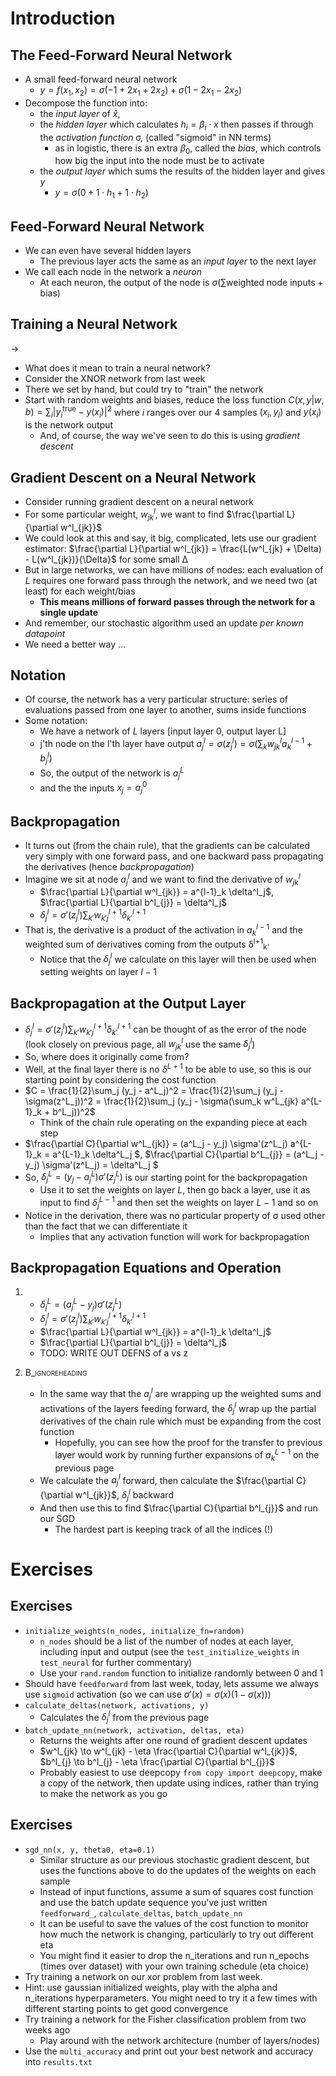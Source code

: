 #+TITLE:
# +AUTHOR:    Ian J. Watson
# +EMAIL:     ian.james.watson@cern.ch
# +DATE:      University of Seoul Graduate Course
#+startup: beamer
#+LaTeX_CLASS: beamer
#+OPTIONS: ^:{} toc:nil H:2
#+BEAMER_FRAME_LEVEL: 2
#+LATEX_HEADER: \usepackage{tikz}  \usetikzlibrary{hobby}
#+LATEX_HEADER: \usepackage{amsmath} \usepackage{graphicx} \usepackage{neuralnetwork}
  
# Theme Replacements
#+BEAMER_THEME: Madrid
#+LATEX_HEADER: \usepackage{mathpazo} \usepackage{bm}
# +LATEX_HEADER: \definecolor{IanColor}{rgb}{0.4, 0, 0.6}
#+BEAMER_HEADER: \definecolor{IanColor}{rgb}{0.0, 0.4, 0.6}
#+BEAMER_HEADER: \usecolortheme[named=IanColor]{structure} % Set a nicer base color
#+BEAMER_HEADER: \newcommand*{\LargerCdot}{\raisebox{-0.7ex}{\scalebox{2.5}{$\cdot$}}} 
# +LATEX_HEADER: \setbeamertemplate{items}{$\LargerCdot$} % or \bullet, replaces ugly png
#+BEAMDER_HEADER: \setbeamertemplate{items}{$\bullet$} % or \bullet, replaces ugly png
#+BEAMER_HEADER: \colorlet{DarkIanColor}{IanColor!80!black} \setbeamercolor{alerted text}{fg=DarkIanColor} \setbeamerfont{alerted text}{series=\bfseries}
#+LATEX_HEADER: \usepackage{epsdice}

  
#+LATEX: \setbeamertemplate{navigation symbols}{} % Turn off navigation
  
#+LATEX: \newcommand{\backupbegin}{\newcounter{framenumberappendix} \setcounter{framenumberappendix}{\value{framenumber}}}
#+LATEX: \newcommand{\backupend}{\addtocounter{framenumberappendix}{-\value{framenumber}} \addtocounter{framenumber}{\value{framenumberappendix}}}
  
#+LATEX: \institute[UoS]{University of Seoul}
#+LATEX: \author{Ian J. Watson}
#+LATEX: \title[Backpropagation]{Introduction to Machine Learning (by Implementation)} \subtitle{Lecture 8: Backpropagation}
#+LATEX: \date[ML (2019)]{University of Seoul Graduate Course 2019}
#+LATEX: \titlegraphic{\includegraphics[height=.14\textheight]{../../../course/2018-stats-for-pp/KRF_logo_PNG.png} \hspace{15mm} \includegraphics[height=.2\textheight]{../../2017-stats-for-pp/logo/UOS_emblem.png}}
#+LATEX: \maketitle

# +LATEX:  \newcommand{\mylinktext}[4]{\ifthenelse{\equal{1}{1}}{$w^l_{jk}$}{}}
#+LATEX:  \newcommand{\mylinktext}[4]{{$w^l_{jk}$}}

* Introduction

** The Feed-Forward Neural Network

#+begin_export latex

\centering
\begin{neuralnetwork}[height=3]
 \newcommand{\x}[2]{$x_#2$}
 \newcommand{\y}[2]{$y$}
 \newcommand{\hfirst}[2]{\small $h_#2$}
 \newcommand{\hsecond}[2]{\small $h^{(2)}_#2$}
 \inputlayer[count=2, bias=false, title=Input\\layer, text=\x]
 \hiddenlayer[count=2, bias=false, title=Hidden\\layer, text=\hfirst] \linklayers
% \hiddenlayer[count=3, bias=false, title=Hidden\\layer 2, text=\hsecond] \linklayers
 \outputlayer[count=1, title=Output\\layer, text=\y] \linklayers
\end{neuralnetwork}
#+end_export

- A small feed-forward neural network
  - \(y = f(x_1, x_2) = \sigma(-1 + 2 x_1 + 2 x_2) + \sigma(1 - 2 x_1 - 2 x_2)\)
- Decompose the function into:
  - the /input layer/ of \(\hat{x}\),
  - the /hidden layer/ which calculates \(h_i = \beta_i \cdot x\) then passes if
    through the /activation function/ \sigma, (called "sigmoid" in NN terms)
    - as in logistic, there is an extra \(\beta_0\), called the
      /bias/, which controls how big the input into the node must be to activate
  - the /output layer/ which sums the results of the hidden layer and gives \(y\)
    - \(y = \sigma(0 + 1 \cdot h_1 + 1 \cdot h_2)\)
# , \(h_1 = 2 x_1 + 2 x_2 - 1\), \(h_2 = - 2 x_1 - 2 x_2 + 1\)
# - The logistic function (when in a NN its called "sigmoid") is our "activation function"

** Feed-Forward Neural Network

#+begin_export latex

\centering
\begin{neuralnetwork}[height=5]
 \newcommand{\x}[2]{$x_#2$}
 \newcommand{\y}[2]{$y_#2$}
 \newcommand{\hfirst}[2]{\small $h^{1}_#2$}
 \newcommand{\hsecond}[2]{\small $h^{2}_#2$}
 \inputlayer[count=3, bias=false, title=Input\\layer, text=\x]
 \hiddenlayer[count=4, bias=false, title=Hidden\\layer 1, text=\hfirst] \linklayers
 \hiddenlayer[count=5, bias=false, title=Hidden\\layer 2, text=\hsecond] \linklayers
 \outputlayer[count=3, title=Output\\layer, text=\y] \linklayers
\end{neuralnetwork}
#+end_export

- We can even have several hidden layers
  - The previous layer acts the same as an /input layer/ to the next
    layer
- We call each node in the network a /neuron/
  - At each neuron, the output of the node is \(\sigma(\sum \text{weighted\ node\ inputs} + \text{bias})\)

** Training a Neural Network

#+attr_latex: :width .33\textwidth
[[file:XOR_turnon_untrained.png]]
\hfill \(\to\) \hfill
#+attr_latex: :width .33\textwidth
[[file:XOR_turnon.png]]

- What does it mean to train a neural network?
- Consider the XNOR network from last week
- There we set by hand, but could try to "train" the network
- Start with random weights and biases, reduce the loss function
  \(C(x,y|w,b) = \sum_i |y^\text{true}_i - y(x_i)|^2\) where \(i\)
  ranges over our 4 samples \((x_i, y_i)\) and \(y(x_i)\) is the network output
  - And, of course, the way we've seen to do this is using /gradient descent/

#+begin_src python :exports none :session
import matplotlib.pyplot as plt
import numpy as np

x1 = [0, 1]
y1 = [0, 1]

x0 = [1, 0]
y0 = [0, 1]

plt.clf()
plt.scatter(x0, y0, color='r', s=50)
plt.scatter(x1, y1, color='b', s=50)
plt.title("XOR")
plt.savefig("XOR.png")

x = np.linspace(0, 1, 100)
y = 0.1*(1. / (1. + np.exp(-1000*x+725))) + x
plt.plot(x, y, color="green", linestyle="-.", lw=1)
plt.plot([0., 1.], [0, 1.], color="black", linestyle="-.", lw=0.75)
plt.plot([0, 0.5], [1, 0.5], color="r", ls="--", lw=1)
plt.plot([1, 0.5], [0, 0.5], color="r", ls="--", lw=1)

x = np.linspace(0, 1, 100)
y = 0.1*(1. / (1. + np.exp(-1000*(1-x)+725))) + x
plt.plot(x, y, color="magenta", linestyle="-.", lw=1)
plt.plot([0., 1.], [0, 1.], color="black", linestyle="-.", lw=0.75)
plt.plot([0, 0.5], [1, 0.5], color="r", ls="--", lw=1)
plt.plot([1, 0.5], [0, 0.5], color="r", ls="--", lw=1)
plt.savefig("XOR_turnon.png")

plt.clf()
plt.scatter(x0, y0, color='r', s=50)
plt.scatter(x1, y1, color='b', s=50)
x = np.linspace(0, 1, 100)
y = 0.1*(1. / (1. + np.exp(-1000*x+125))) + 0.4*x + 0.2
plt.plot(x, y, color="magenta", linestyle="-.", lw=1)
plt.plot([0., 1.], [0.2, 0.6], color="black", linestyle="-.", lw=0.75)

x = np.linspace(0, 1, 100)
y = 0.1*(1. / (1. + np.exp(-1000*(1-x)+725))) - 0.7*x + 0.8
plt.plot(x, y, color="green", linestyle="-.", lw=1)
plt.plot([0., 1.], [0.8, 0.1], color="black", linestyle="-.", lw=0.75)
plt.savefig("XOR_turnon_untrained.png")

#+end_src

#+RESULTS:
| <matplotlib.lines.Line2D | object | at | 0x7f8f0ebaf278> |

** Gradient Descent on a Neural Network

- Consider running gradient descent on a neural network
- For some particular weight, \(w^l_{jk}\), we want to find
  \(\frac{\partial L}{\partial w^l_{jk}}\)
- We could look at this and say, it big, complicated, lets use our
  gradient estimator: \(\frac{\partial L}{\partial w^l_{jk}} =
  \frac{L(w^l_{jk} + \Delta) - L(w^l_{jk})}{\Delta}\) for some small
  \Delta
- But in large networks, we can have millions of nodes: each
  evaluation of \(L\) requires one forward pass through the
  network, and we need two (at least) for each weight/bias
  - *This means millions of forward passes through the network
    for a single update*
- And remember, our stochastic algorithm used an update /per known
  datapoint/
- We need a better way \ldots

** Notation

#+begin_export latex

\centering
\begin{neuralnetwork}[height=4]
 \newcommand{\x}[2]{$x_#2$}
 \newcommand{\y}[2]{$y_#2$}
 \newcommand{\hfirst}[2]{\small $a^{1}_#2$}
 \newcommand{\hsecond}[2]{\small $a^{2}_#2$}
 \inputlayer[count=3, bias=false, title=, text=\x]
 \hiddenlayer[count=4, bias=false, title=, text=\hfirst] \linklayers
 \hiddenlayer[count=4, bias=false, title=, text=\hsecond] \linklayers
 \outputlayer[count=3, title=, text=\y] \linklayers
\end{neuralnetwork}
#+end_export

- Of course, the network has a very particular structure: series of
  evaluations passed from one layer to another, sums inside functions
- Some notation:
  - We have a network of \(L\) layers [input layer 0, output layer L]
  - j'th node on the l'th layer have output \(a^l_j = \sigma(z^l_j) =
    \sigma(\sum_k w^l_{jk} a_k^{l-1} + b^l_j)\)
  - So, the output of the network is \(a^L_j\)
  - and the the inputs \(x_j = a^0_j\)

** Backpropagation

\vspace{-1mm}
#+begin_export latex

\centering
\begin{neuralnetwork}[height=3,layerspacing=3.5cm,nodespacing=1.25cm]
 \newcommand{\x}[2]{{\ifthenelse{\equal{#2}{2}}{$a^{l-1}_k$}{}}}
% \newcommand{\y}[2]{$a^{l+1}_#2$}
 \newcommand{\y}[2]{}
 \newcommand{\hfirst}[2]{\small $a^{l}_j = \sigma(z^l_j)$}
 \newcommand{\hsecond}[2]{\small $a^{(l)}_j$}
 
 \newcommand{\linklabelsA}[4]{$w^l_{jk}$}

 \inputlayer[count=3, bias=false, title=, text=\x]
 \hiddenlayer[count=1, bias=false, title=, text=\hfirst] \linklayers
 \link[from layer=0, to layer=1, from node=2, to node=1, label=\linklabelsA]

 % from layer=#1, from node=#2, to layer=#3, to node=#4
 \newcommand{\mylinktextp}[4] {$w^{l+1}_{#4j} \delta^l_{#4}$}
 \setdefaultlinklabel{\mylinktextp}
 \outputlayer[count=3, title=, text=\y] \linklayers
\end{neuralnetwork}
#+end_export

\vspace{-2mm}
- It turns out (from the chain rule), that the gradients can be
  calculated very simply with one forward pass, and one  backward pass
  propagating the derivatives (hence /backpropagation/)
- Imagine we sit at node $a^l_j$ and we want to find the derivative of $w^l_{jk}$
  - \(\frac{\partial L}{\partial w^l_{jk}} = a^{l-1}_k \delta^l_j\), \(\frac{\partial L}{\partial b^l_{j}} = \delta^l_j\)
  - \(\delta^l_j = \sigma'(z^l_j) \sum_{k'} w^{l+1}_{k'j} \delta^{l+1}_{k'} \)
- That is, the derivative is a product of the activation in $a^{l-1}_k$ and the weighted sum of derivatives coming from the outputs \delta^{l+1}_{k'}
  - Notice that the \(\delta^l_j\) we calculate on this layer will then be used when setting weights on layer \(l-1\)

** Backpropagation at the Output Layer

- \(\delta^l_j = \sigma'(z^l_j) \sum_{k'} w^{l+1}_{k'j} \delta^{l+1}_{k'}\) can be thought of as the error of the node (look
  closely on previous page, all \(w^l_{jk}\) use the same \(\delta^l_j\))
- So, where does it originally come from?
- Well, at the final layer there is no \(\delta^{L+1}\) to be able to
  use, so this is our starting point by considering the cost function
- \(C = \frac{1}{2}\sum_j (y_j - a^L_j)^2 = \frac{1}{2}\sum_j (y_j - \sigma(z^L_j))^2 = \frac{1}{2}\sum_j (y_j - \sigma(\sum_k w^L_{jk} a^{L-1}_k + b^L_j))^2\)
  - Think of the chain rule operating on the expanding piece at each step
- \(\frac{\partial C}{\partial w^L_{jk}} = (a^L_j - y_j) \sigma'(z^L_j) a^{L-1}_k = a^{L-1}_k \delta^L_j \), \(\frac{\partial C}{\partial b^L_{j}} = (a^L_j - y_j) \sigma'(z^L_j) = \delta^L_j \)
- So, \(\delta^L_j = (y_j - a^L_j) \sigma'(z^L_j)\) is our starting point for the backpropagation
  - Use it to set the weights on layer \(L\), then go back a layer,
    use it as input to find \(\delta^{L-1}_j\) and then set the
    weights on layer \(L-1\) and so on
- Notice in the derivation, there was no particular property of \sigma
  used other than the fact that we can differentiate it
  - Implies that any activation function will work for backpropagation

** Backpropagation Equations and Operation

*** 
- \(\delta^L_j = (a^L_j - y_j) \sigma'(z^L_j)\)
- \(\delta^l_j = \sigma'(z^l_j) \sum_{k'} w^{l+1}_{k'j} \delta^{l+1}_{k'} \)
- \(\frac{\partial L}{\partial w^l_{jk}} = a^{l-1}_k \delta^l_j\)
- \(\frac{\partial L}{\partial b^l_{j}} = \delta^l_j\)
- TODO: WRITE OUT DEFNS of a vs z

***                                                         :B_ignoreheading:
    :PROPERTIES:
    :BEAMER_env: ignoreheading
    :END:

- In the same way that the \(a^l_j\) are wrapping up the weighted sums
  and activations of the layers feeding forward, the \(\delta^l_j\)
  wrap up the partial derivatives of the chain rule which must be
  expanding from the cost function
  - Hopefully, you can see how the proof for the transfer to previous
    layer would work by running further expansions of \(a^{L-1}_k\) on
    the previous page
- We calculate the \(a^l_j\) forward, then calculate the
  \(\frac{\partial C}{\partial w^l_{jk}}\), \(\delta^l_j\)  backward
- And then use this to find \(\frac{\partial C}{\partial b^l_{j}}\) and run our SGD
  - The hardest part is keeping track of all the indices (!)

** Gradient Descent on a Neural Network                            :noexport:


- \(y = f(x_1, x_2) = \beta^0_0 + \beta^0_1 \sigma(\beta^1_0 +
  \beta^1_1 x_1 + \beta^1_2 x_2) + \beta^0_2 \sigma(\beta^2_0 +
  \beta^2_1 x_1 + \beta^2_2 x_2)\)
- \(C = (y - t)^2\), the loss function we will try to minimize
- To train gradient descent, we will need to find the partial
  derivatives of the \(\beta^i_j\): \(\partial L / \partial \beta^i_j
  = \partial L / \partial y \cdot \partial y / \partial \beta^i_j \)

** Sigmoid                                                         :noexport:

#+begin_src python :session :exports none
import matplotlib.pyplot as plt
import numpy as np

x = np.linspace(-5, 5, 1000)
y = 1./(1.+np.exp(-x))

plt.clf()
plt.plot(x, y)
plt.savefig('sigmoid.png')

yp = y * (1 - y)
plt.clf()
plt.plot(x, yp)
plt.savefig('dsigmoid.png')
#+end_src

#+RESULTS:
| <matplotlib.lines.Line2D | object | at | 0x7f8f0edf5860> |

** Backprop info                                                   :noexport:

- Without backprop, need to take factorial derivatives
- With backprop, limit to only the number of nodes

* Exercises

** Exercises

- =initialize_weights(n_nodes, initialize_fn=random)=
  - =n_nodes= should be a list of the number of nodes at each layer,
    including input and output (see the =test_initialize_weights= in
    =test_neural= for further commentary)
  - Use your =rand.random= function to initialize randomly between 0
    and 1
- Should have =feedforward= from last week, today, lets assume we
  always use =sigmoid= activation (so we can use \(\sigma'(x) = \sigma(x) (1 - \sigma(x))\))
- =calculate_deltas(network, activations, y)=
  - Calculates the \(\delta^l_j\) from the previous page
- =batch_update_nn(network, activation, deltas, eta)=
  - Returns the weights after one round of gradient descent updates
  - \(w^l_{jk} \to w^l_{jk} - \eta \frac{\partial C}{\partial w^l_{jk}}\), \(b^l_{j} \to b^l_{j} - \eta \frac{\partial C}{\partial b^l_{j}}\)
  - Probably easiest to use deepcopy =from copy import deepcopy=, make
    a copy of the network, then update using indices, rather than
    trying to make the network as you go


** Exercises
\vspace{-3mm}
- =sgd_nn(x, y, theta0, eta=0.1)=
  - Similar structure as our previous stochastic gradient descent, but
    uses the functions above to do the updates of the weights on each
    sample
  - Instead of input functions, assume a sum of squares cost function
    and use the batch update sequence you've just written
    =feedforward_=, =calculate_deltas=, =batch_update_nn=
  - It can be useful to save the values of the cost function to
    monitor how much the network is changing, particularly to try out
    different eta
  - You might find it easier to drop the n_iterations and run n_epochs
    (times over dataset) with your own training schedule
    (eta choice)
- Try training a network on our xor problem from last week.
- Hint: use gaussian initialized weights, play with the alpha and
  n_iterations hyperparameters. You might need to try it a few times
  with different starting points to get good convergence
- Try training a network for the Fisher classification problem from
  two weeks ago
  - Play around with the network architecture (number of layers/nodes)
- Use the =multi_accuracy= and print out your best network and
  accuracy into =results.txt=
